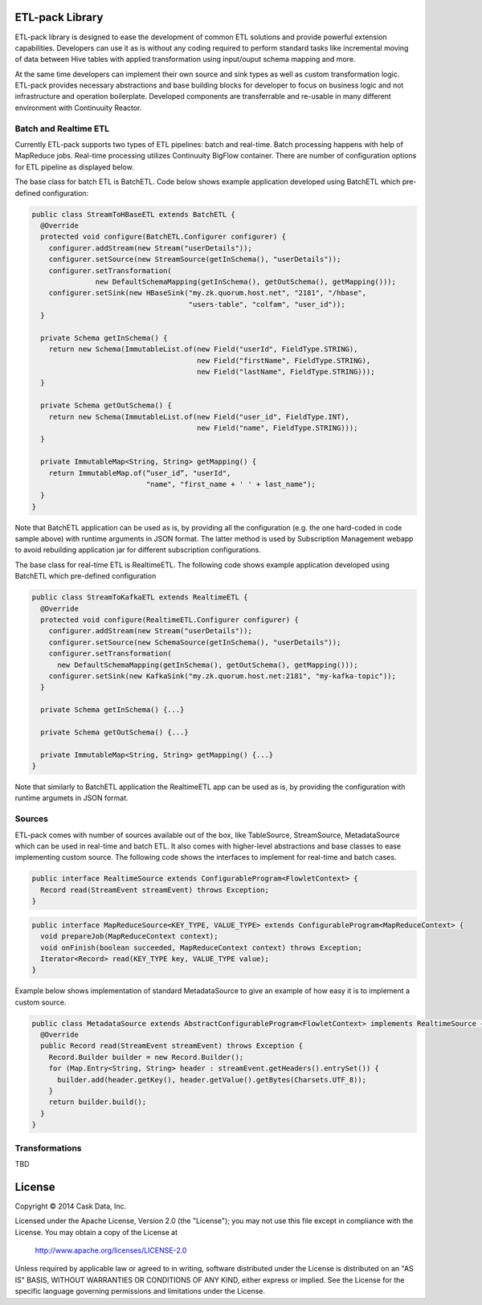 ETL-pack Library
================

ETL-pack library is designed to ease the development of common ETL solutions and provide powerful extension
capabilities. Developers can use it as is without any coding required to perform standard tasks like
incremental moving of data between Hive tables with applied transformation using input/ouput schema mapping and more.

At the same time developers can implement their own source and sink types as well as custom transformation logic. 
ETL-pack provides necessary abstractions and base building blocks for developer to focus on business logic and not 
infrastructure and operation boilerplate. Developed components are transferrable and re-usable in many different 
environment with Continuuity Reactor.

Batch and Realtime ETL
----------------------

Currently ETL-pack supports two types of ETL pipelines: batch and real-time. Batch processing happens with help of 
MapReduce jobs. Real-time processing utilizes Continuuity BigFlow container. There are number of configuration options 
for ETL pipeline as displayed below.

|(Batch)|

|(Realtime)|


The base class for batch ETL is BatchETL. Code below shows example application developed using BatchETL which 
pre-defined configuration:

.. code:: java

  public class StreamToHBaseETL extends BatchETL {
    @Override
    protected void configure(BatchETL.Configurer configurer) {
      configurer.addStream(new Stream("userDetails"));
      configurer.setSource(new StreamSource(getInSchema(), "userDetails"));
      configurer.setTransformation(
                 new DefaultSchemaMapping(getInSchema(), getOutSchema(), getMapping()));
      configurer.setSink(new HBaseSink("my.zk.quorum.host.net", "2181", "/hbase",
                                       "users-table", "colfam", "user_id"));
    }
 
    private Schema getInSchema() {
      return new Schema(ImmutableList.of(new Field("userId", FieldType.STRING),
                                         new Field("firstName", FieldType.STRING),
                                         new Field("lastName", FieldType.STRING)));
    }
  
    private Schema getOutSchema() {
      return new Schema(ImmutableList.of(new Field("user_id", FieldType.INT),
                                         new Field("name", FieldType.STRING)));
    }
  
    private ImmutableMap<String, String> getMapping() {
      return ImmutableMap.of(“user_id”, "userId",
                             "name", "first_name + ' ' + last_name");
    }
  }

Note that BatchETL application can be used as is, by providing all the configuration (e.g. the one hard-coded in 
code sample above) with runtime arguments in JSON format. The latter method is used by Subscription Management 
webapp to avoid rebuilding application jar for different subscription configurations.

The base class for real-time ETL is RealtimeETL. The following code shows example application developed using 
BatchETL which pre-defined configuration

.. code:: java

  public class StreamToKafkaETL extends RealtimeETL {
    @Override
    protected void configure(RealtimeETL.Configurer configurer) {
      configurer.addStream(new Stream("userDetails"));
      configurer.setSource(new SchemaSource(getInSchema(), "userDetails"));
      configurer.setTransformation(
        new DefaultSchemaMapping(getInSchema(), getOutSchema(), getMapping()));
      configurer.setSink(new KafkaSink("my.zk.quorum.host.net:2181", "my-kafka-topic"));
    }
  
    private Schema getInSchema() {...}
  
    private Schema getOutSchema() {...}
  
    private ImmutableMap<String, String> getMapping() {...}
  }
  
Note that similarly to BatchETL application the RealtimeETL app can be used as is, by providing the configuration 
with runtime argumets in JSON format.

Sources
-------

ETL-pack comes with number of sources available out of the box, like TableSource, StreamSource, MetadataSource which 
can be used in real-time and batch ETL. It also comes with higher-level abstractions and base classes to ease 
implementing custom source. The following code shows the interfaces to implement for real-time and batch cases.

.. code:: java

  public interface RealtimeSource extends ConfigurableProgram<FlowletContext> {
    Record read(StreamEvent streamEvent) throws Exception;
  }

.. code:: java

  public interface MapReduceSource<KEY_TYPE, VALUE_TYPE> extends ConfigurableProgram<MapReduceContext> {
    void prepareJob(MapReduceContext context);
    void onFinish(boolean succeeded, MapReduceContext context) throws Exception;
    Iterator<Record> read(KEY_TYPE key, VALUE_TYPE value);
  }

Example below shows implementation of standard MetadataSource to give an example of how easy it is 
to implement a custom source.

.. code:: java

  public class MetadataSource extends AbstractConfigurableProgram<FlowletContext> implements RealtimeSource {  
    @Override
    public Record read(StreamEvent streamEvent) throws Exception {
      Record.Builder builder = new Record.Builder();
      for (Map.Entry<String, String> header : streamEvent.getHeaders().entrySet()) {
        builder.add(header.getKey(), header.getValue().getBytes(Charsets.UTF_8));
      }
      return builder.build();
    }
  }

Transformations
---------------

TBD

License
=======

Copyright © 2014 Cask Data, Inc.

Licensed under the Apache License, Version 2.0 (the "License"); you may not use this file except in compliance with the License. You may obtain a copy of the License at

  http://www.apache.org/licenses/LICENSE-2.0

Unless required by applicable law or agreed to in writing, software distributed under the License is distributed on an "AS IS" BASIS, WITHOUT WARRANTIES OR CONDITIONS OF ANY KIND, either express or implied. See the License for the specific language governing permissions and limitations under the License.

.. |(Batch)| image:: docs/img/batch.png

.. |(Realtime)| image:: docs/img/realtime.png
